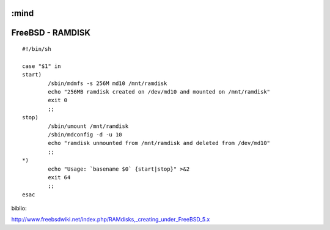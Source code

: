 :mind
=================
FreeBSD - RAMDISK
=================



::

    #!/bin/sh

    case "$1" in
    start)
            /sbin/mdmfs -s 256M md10 /mnt/ramdisk
            echo "256MB ramdisk created on /dev/md10 and mounted on /mnt/ramdisk"
            exit 0
            ;;
    stop)
            /sbin/umount /mnt/ramdisk
            /sbin/mdconfig -d -u 10
            echo "ramdisk unmounted from /mnt/ramdisk and deleted from /dev/md10"
            ;;
    *)
            echo "Usage: `basename $0` {start|stop}" >&2
            exit 64
            ;;
    esac


biblio:

http://www.freebsdwiki.net/index.php/RAMdisks,_creating_under_FreeBSD_5.x
